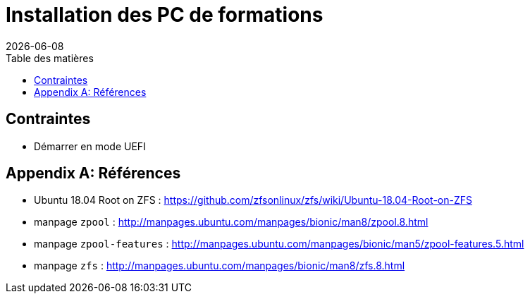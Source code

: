 = Installation des PC de formations
:toc: left
:toc-title: Table des matières
:toclevels: 3
:experimental:
:revdate: {localdate}
:icons: font
:pagenums:

== Contraintes

* Démarrer en mode UEFI

[appendix]
== Références

* Ubuntu 18.04 Root on ZFS : https://github.com/zfsonlinux/zfs/wiki/Ubuntu-18.04-Root-on-ZFS
* manpage `zpool` : http://manpages.ubuntu.com/manpages/bionic/man8/zpool.8.html
* manpage `zpool-features` : http://manpages.ubuntu.com/manpages/bionic/man5/zpool-features.5.html
* manpage `zfs` : http://manpages.ubuntu.com/manpages/bionic/man8/zfs.8.html